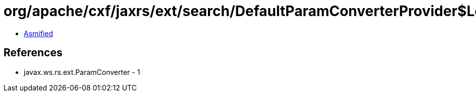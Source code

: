 = org/apache/cxf/jaxrs/ext/search/DefaultParamConverterProvider$LongParamConverter.class

 - link:DefaultParamConverterProvider$LongParamConverter-asmified.java[Asmified]

== References

 - javax.ws.rs.ext.ParamConverter - 1
